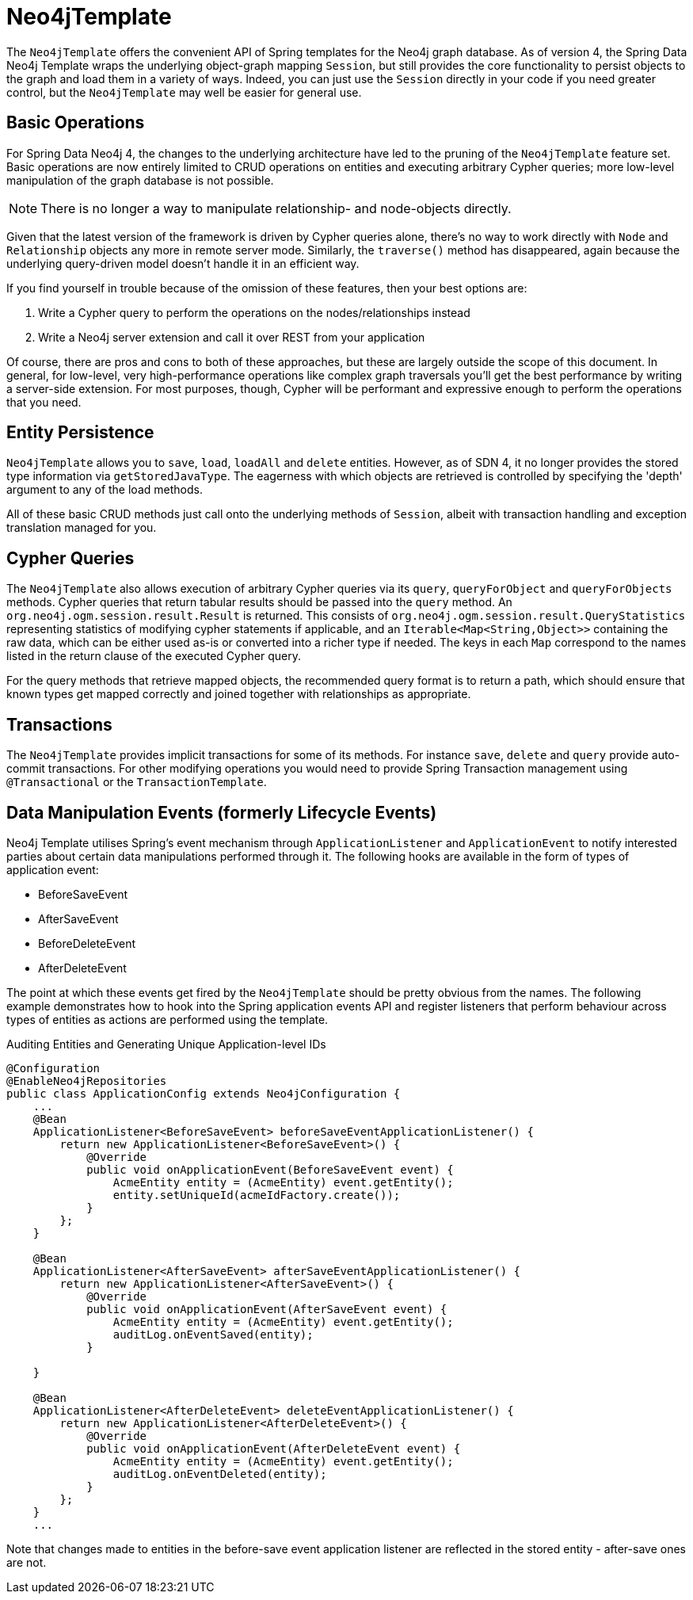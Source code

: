 [[reference_programming-model_template]]
= Neo4jTemplate

The `Neo4jTemplate` offers the convenient API of Spring templates for the Neo4j graph database.  
As of version 4, the Spring Data Neo4j Template wraps the underlying object-graph mapping `Session`, but still provides the core functionality to persist objects to the graph and load them in a variety of ways.  
Indeed, you can just use the `Session` directly in your code if you need greater control, but the `Neo4jTemplate` may well be easier for general use.

== Basic Operations

For Spring Data Neo4j 4, the changes to the underlying architecture have led to the pruning of the `Neo4jTemplate` feature set.  
Basic operations are now entirely limited to CRUD operations on entities and executing arbitrary Cypher queries; more low-level manipulation of the graph database is not possible.

[NOTE] 
There is no longer a way to manipulate relationship- and node-objects directly. 

Given that the latest version of the framework is driven by Cypher queries alone, there's no way to work directly with `Node` and `Relationship` objects any more in remote server mode.  
Similarly, the `traverse()` method has disappeared, again because the underlying query-driven model doesn't handle it in an efficient way.

If you find yourself in trouble because of the omission of these features, then your best options are:

. Write a Cypher query to perform the operations on the nodes/relationships instead
. Write a Neo4j server extension and call it over REST from your application

Of course, there are pros and cons to both of these approaches, but these are largely outside the scope of this document.  
In general, for low-level, very high-performance operations like complex graph traversals you'll get the best performance by writing a server-side extension.  
For most purposes, though, Cypher will be performant and expressive enough to perform the operations that you need.

== Entity Persistence

`Neo4jTemplate` allows you to `save`, `load`, `loadAll` and `delete` entities.  
However, as of SDN 4, it no longer provides the stored type information via `getStoredJavaType`.  
The eagerness with which objects are retrieved is controlled by specifying the 'depth' argument to any of the load methods.  

All of these basic CRUD methods just call onto the underlying methods of `Session`, albeit with transaction handling and exception translation managed for you.

== Cypher Queries

The `Neo4jTemplate` also allows execution of arbitrary Cypher queries via its `query`, `queryForObject` and `queryForObjects` methods.  
Cypher queries that return tabular results should be passed into the `query` method. 
An `org.neo4j.ogm.session.result.Result` is returned. This consists of `org.neo4j.ogm.session.result.QueryStatistics` representing statistics of
modifying cypher statements if applicable, and an `Iterable<Map<String,Object>>` containing the raw data, which can be either used as-is or converted into a richer type if needed.
The keys in each `Map` correspond to the names listed in the return clause of the executed Cypher query.

For the query methods that retrieve mapped objects, the recommended query format is to return a path, which should ensure that known types get mapped correctly and joined together with relationships as appropriate.

== Transactions

The `Neo4jTemplate` provides implicit transactions for some of its methods. 
For instance `save`, `delete` and `query` provide auto-commit transactions.
For other modifying operations you would need to provide Spring Transaction management using `@Transactional` or the `TransactionTemplate`.

== Data Manipulation Events (formerly Lifecycle Events)

Neo4j Template utilises Spring's event mechanism through `ApplicationListener` and `ApplicationEvent` to notify interested parties about certain data manipulations performed through it.  
The following hooks are available in the form of types of application event:

* BeforeSaveEvent
* AfterSaveEvent
* BeforeDeleteEvent
* AfterDeleteEvent

The point at which these events get fired by the `Neo4jTemplate` should be pretty obvious from the names.
The following example demonstrates how to hook into the Spring application events API and register listeners that perform behaviour across types of entities as actions are performed using the template.

.Auditing Entities and Generating Unique Application-level IDs
[source,java]
----
@Configuration
@EnableNeo4jRepositories
public class ApplicationConfig extends Neo4jConfiguration {
    ...
    @Bean
    ApplicationListener<BeforeSaveEvent> beforeSaveEventApplicationListener() {
        return new ApplicationListener<BeforeSaveEvent>() {
            @Override
            public void onApplicationEvent(BeforeSaveEvent event) {
                AcmeEntity entity = (AcmeEntity) event.getEntity();
                entity.setUniqueId(acmeIdFactory.create());
            }
        };
    }

    @Bean
    ApplicationListener<AfterSaveEvent> afterSaveEventApplicationListener() {
        return new ApplicationListener<AfterSaveEvent>() {
            @Override
            public void onApplicationEvent(AfterSaveEvent event) {
                AcmeEntity entity = (AcmeEntity) event.getEntity();
                auditLog.onEventSaved(entity);
            }

    }

    @Bean
    ApplicationListener<AfterDeleteEvent> deleteEventApplicationListener() {
        return new ApplicationListener<AfterDeleteEvent>() {
            @Override
            public void onApplicationEvent(AfterDeleteEvent event) {
                AcmeEntity entity = (AcmeEntity) event.getEntity();
                auditLog.onEventDeleted(entity);
            }
        };
    }
    ...
----

Note that changes made to entities in the before-save event application listener are reflected in the stored entity - after-save ones are not.
